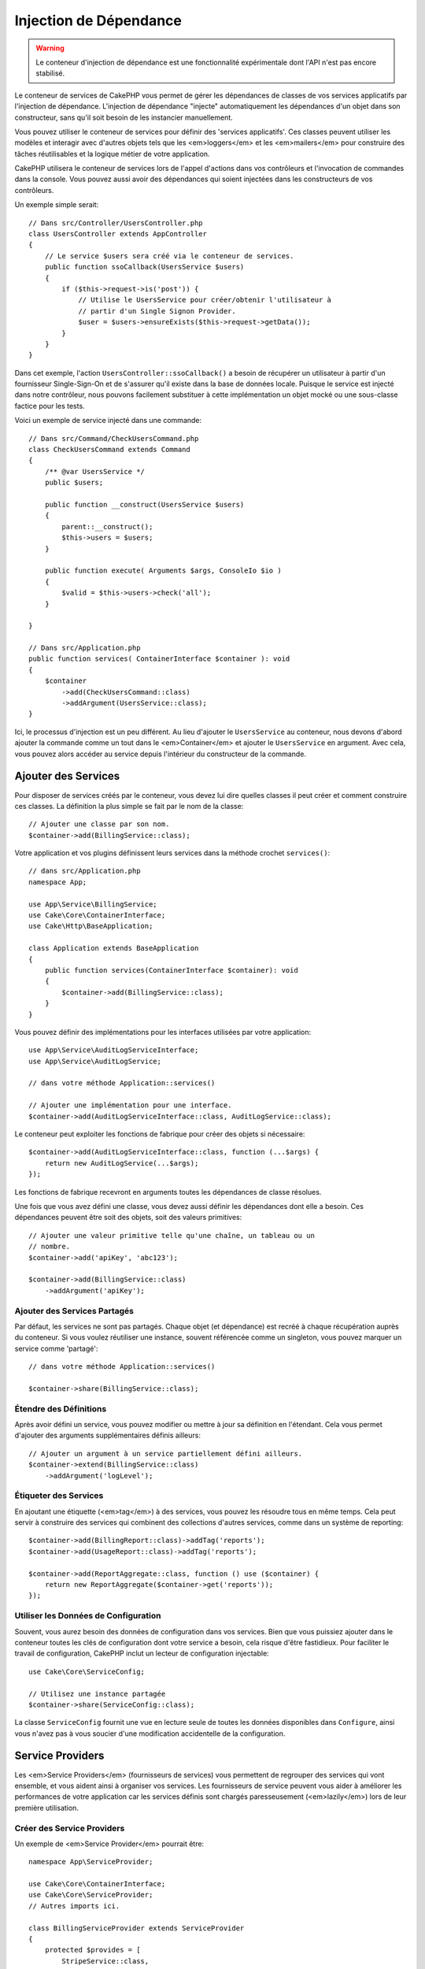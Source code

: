 Injection de Dépendance
#######################

.. warning::
    Le conteneur d'injection de dépendance est une fonctionnalité expérimentale
    dont l'API n'est pas encore stabilisé.

Le conteneur de services de CakePHP vous permet de gérer les dépendances de
classes de vos services applicatifs par l'injection de dépendance. L'injection
de dépendance "injecte" automatiquement les dépendances d'un objet dans son
constructeur, sans qu'il soit besoin de les instancier manuellement.

Vous pouvez utiliser le conteneur de services pour définir des 'services
applicatifs'. Ces classes peuvent utiliser les modèles et interagir avec
d'autres objets tels que les <em>loggers</em> et les <em>mailers</em> pour
construire des tâches réutilisables et la logique métier de votre application.

CakePHP utilisera le conteneur de services lors de l'appel d'actions dans vos
contrôleurs et l'invocation de commandes dans la console. Vous pouvez aussi
avoir des dépendances qui soient injectées dans les constructeurs de vos
contrôleurs.

Un exemple simple serait::

    // Dans src/Controller/UsersController.php
    class UsersController extends AppController
    {
        // Le service $users sera créé via le conteneur de services.
        public function ssoCallback(UsersService $users)
        {
            if ($this->request->is('post')) {
                // Utilise le UsersService pour créer/obtenir l'utilisateur à
                // partir d'un Single Signon Provider.
                $user = $users->ensureExists($this->request->getData());
            }
        }
    }

Dans cet exemple, l'action ``UsersController::ssoCallback()`` a besoin de
récupérer un utilisateur à partir d'un fournisseur Single-Sign-On et de
s'assurer qu'il existe dans la base de données locale. Puisque le service est
injecté dans notre contrôleur, nous pouvons facilement substituer à cette
implémentation un objet mocké ou une sous-classe factice pour les tests.

Voici un exemple de service injecté dans une commande::

    // Dans src/Command/CheckUsersCommand.php
    class CheckUsersCommand extends Command
    {
        /** @var UsersService */
        public $users;

        public function __construct(UsersService $users) 
        {
            parent::__construct();
            $this->users = $users;
        }

        public function execute( Arguments $args, ConsoleIo $io ) 
        {
            $valid = $this->users->check('all');
        }
    
    }
    
    // Dans src/Application.php
    public function services( ContainerInterface $container ): void 
    {
        $container
            ->add(CheckUsersCommand::class)
            ->addArgument(UsersService::class);
    }
    
Ici, le processus d'injection est un peu différent. Au lieu d'ajouter le
``UsersService`` au conteneur, nous devons d'abord ajouter la commande comme un
tout dans le <em>Container</em> et ajouter le ``UsersService`` en argument. Avec
cela, vous pouvez alors accéder au service depuis l'intérieur du constructeur de
la commande.

Ajouter des Services
====================
Pour disposer de services créés par le conteneur, vous devez lui dire quelles
classes il peut créer et comment construire ces classes. La définition la plus
simple se fait par le nom de la classe::

    // Ajouter une classe par son nom.
    $container->add(BillingService::class);

Votre application et vos plugins définissent leurs services dans la méthode
crochet ``services()``::

    // dans src/Application.php
    namespace App;

    use App\Service\BillingService;
    use Cake\Core\ContainerInterface;
    use Cake\Http\BaseApplication;

    class Application extends BaseApplication
    {
        public function services(ContainerInterface $container): void
        {
            $container->add(BillingService::class);
        }
    }

Vous pouvez définir des implémentations pour les interfaces utilisées par votre
application::

    use App\Service\AuditLogServiceInterface;
    use App\Service\AuditLogService;

    // dans votre méthode Application::services()

    // Ajouter une implémentation pour une interface.
    $container->add(AuditLogServiceInterface::class, AuditLogService::class);

Le conteneur peut exploiter les fonctions de fabrique pour créer des objets si
nécessaire::

    $container->add(AuditLogServiceInterface::class, function (...$args) {
        return new AuditLogService(...$args);
    });

Les fonctions de fabrique recevront en arguments toutes les dépendances de
classe résolues.

Une fois que vous avez défini une classe, vous devez aussi définir les
dépendances dont elle a besoin. Ces dépendances peuvent être soit des objets,
soit des valeurs primitives::

    // Ajouter une valeur primitive telle qu'une chaîne, un tableau ou un
    // nombre.
    $container->add('apiKey', 'abc123');

    $container->add(BillingService::class)
        ->addArgument('apiKey');

Ajouter des Services Partagés
-----------------------------

Par défaut, les services ne sont pas partagés. Chaque objet (et dépendance) est
recréé à chaque récupération auprès du conteneur. Si vous voulez réutiliser une
instance, souvent référencée comme un singleton, vous pouvez marquer un service
comme 'partagé'::

    // dans votre méthode Application::services()

    $container->share(BillingService::class);

Étendre des Définitions
-----------------------

Après avoir défini un service, vous pouvez modifier ou mettre à jour sa
définition en l'étendant. Cela vous permet d'ajouter des arguments
supplémentaires définis ailleurs::

    // Ajouter un argument à un service partiellement défini ailleurs.
    $container->extend(BillingService::class)
        ->addArgument('logLevel');

Étiqueter des Services
----------------------

En ajoutant une étiquette (<em>tag</em>) à des services, vous pouvez les
résoudre tous en même temps. Cela peut servir à construire des services qui
combinent des collections d'autres services, comme dans un système de
reporting::

    $container->add(BillingReport::class)->addTag('reports');
    $container->add(UsageReport::class)->addTag('reports');

    $container->add(ReportAggregate::class, function () use ($container) {
        return new ReportAggregate($container->get('reports'));
    });

Utiliser les Données de Configuration
-------------------------------------

Souvent, vous aurez besoin des données de configuration dans vos services. Bien
que vous puissiez ajouter dans le conteneur toutes les clés de configuration
dont votre service a besoin, cela risque d'être fastidieux. Pour faciliter le
travail de configuration, CakePHP inclut un lecteur de configuration
injectable::

    use Cake\Core\ServiceConfig;

    // Utilisez une instance partagée
    $container->share(ServiceConfig::class);

La classe ``ServiceConfig`` fournit une vue en lecture seule de toutes les
données disponibles dans ``Configure``, ainsi vous n'avez pas à vous soucier
d'une modification accidentelle de la configuration.

Service Providers
=================

Les <em>Service Providers</em> (fournisseurs de services) vous permettent de
regrouper des services qui vont ensemble, et vous aident ainsi à organiser vos
services. Les fournisseurs de service peuvent vous aider à améliorer les
performances de votre application car les services définis sont chargés
paresseusement (<em>lazily</em>) lors de leur première utilisation.

Créer des Service Providers
---------------------------

Un exemple de <em>Service Provider</em> pourrait être::

    namespace App\ServiceProvider;

    use Cake\Core\ContainerInterface;
    use Cake\Core\ServiceProvider;
    // Autres imports ici.

    class BillingServiceProvider extends ServiceProvider
    {
        protected $provides = [
            StripeService::class,
            'configKey',
        ];

        public function services(ContainerInterface $container): void
        {
            $container->add(StripService::class);
            $container->add('configKey', 'some value');
        }
    }

Les fournisseurs de services utilisent leur méthode ``services()`` pour définir
tous les services qu'ils proposent. De plus, ces services **doivent** être
définis dans la propriété ``$provides``. Ne pas inclure un service dans la
propriété ``$provides`` empêchera son chargement par le conteneur.

Utiliser des Service Providers
------------------------------

Pour charger un <em>service provider</em>, ajoutez-le au conteneur en utilisant
la méthode ``addServiceProvider()``::

    // dans votre méthode Application::services()
    $container->addServiceProvider(new BillingServiceProvider());

ServiceProviders Bootables
--------------------------

Si votre <em>service provider</em> a besoin d'exécuter un traitement au moment
où il est ajouté au conteneur, vous pouvez implémenter la méthode
``bootstrap()``. Cette situation peut se produire si votre
<em>service provider</em> a besoin de charger des fichiers de configuration
supplémentaires, de charger des <em>service providers</em> supplémentaires, ou
de modifier un service défini ailleurs dans votre application. Un exemple de
service bootable serait::

    namespace App\ServiceProvider;

    use Cake\Core\ServiceProvider;
    // Autres imports ici.

    class BillingServiceProvider extends ServiceProvider
    {
        protected $provides = [
            StripeService::class,
            'configKey',
        ];

        public function bootstrap($container)
        {
            $container->addServiceProvider(new InvoicingServiceProvider());
        }
    }


.. _mocking-services-in-tests:

Mocker des Services dans les Tests
==================================

Dans les tests qui utilisent ``ConsoleIntegrationTestTrait`` ou
``IntegrationTestTrait``, vous pouvez remplacer les services injectés dans le
conteneur par des Mocks ou des stubs::

    // Dans une méthode de test ou dans setup().
    $this->mockService(StripeService::class, function () {
        return new FakeStripe();
    });

    // Si vous avez besoin de supprimer un Mock
    $this->removeMockService(StripeService::class);

Tous les Mocks définis seront remplacés dans le conteneur de votre application
pendant le test, et automatiquement injectés dans vos contrôleurs et vos 
commandes. Les Mocks sont supprimés à la fin de chaque test.

